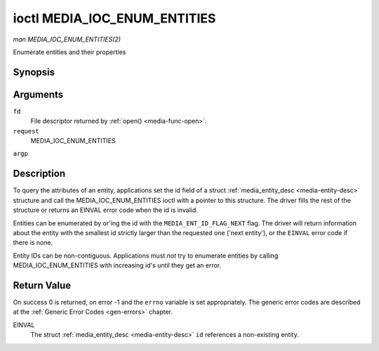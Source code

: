 .. -*- coding: utf-8; mode: rst -*-

.. _media-ioc-enum-entities:

*****************************
ioctl MEDIA_IOC_ENUM_ENTITIES
*****************************

*man MEDIA_IOC_ENUM_ENTITIES(2)*

Enumerate entities and their properties


Synopsis
========

.. cpp:function:: int ioctl( int fd, int request, struct media_entity_desc *argp )

Arguments
=========

``fd``
    File descriptor returned by :ref:`open() <media-func-open>`.

``request``
    MEDIA_IOC_ENUM_ENTITIES

``argp``


Description
===========

To query the attributes of an entity, applications set the id field of a
struct :ref:`media_entity_desc <media-entity-desc>` structure and
call the MEDIA_IOC_ENUM_ENTITIES ioctl with a pointer to this
structure. The driver fills the rest of the structure or returns an
EINVAL error code when the id is invalid.

Entities can be enumerated by or'ing the id with the
``MEDIA_ENT_ID_FLAG_NEXT`` flag. The driver will return information
about the entity with the smallest id strictly larger than the requested
one ('next entity'), or the ``EINVAL`` error code if there is none.

Entity IDs can be non-contiguous. Applications must *not* try to
enumerate entities by calling MEDIA_IOC_ENUM_ENTITIES with increasing
id's until they get an error.


.. _media-entity-desc:

.. flat-table:: struct media_entity_desc
    :header-rows:  0
    :stub-columns: 0


    -  .. row 1

       -  __u32

       -  ``id``

       -  
       -  
       -  Entity id, set by the application. When the id is or'ed with
          ``MEDIA_ENT_ID_FLAG_NEXT``, the driver clears the flag and returns
          the first entity with a larger id.

    -  .. row 2

       -  char

       -  ``name``\ [32]

       -  
       -  
       -  Entity name as an UTF-8 NULL-terminated string.

    -  .. row 3

       -  __u32

       -  ``type``

       -  
       -  
       -  Entity type, see :ref:`media-entity-type` for details.

    -  .. row 4

       -  __u32

       -  ``revision``

       -  
       -  
       -  Entity revision. Always zero (obsolete)

    -  .. row 5

       -  __u32

       -  ``flags``

       -  
       -  
       -  Entity flags, see :ref:`media-entity-flag` for details.

    -  .. row 6

       -  __u32

       -  ``group_id``

       -  
       -  
       -  Entity group ID. Always zero (obsolete)

    -  .. row 7

       -  __u16

       -  ``pads``

       -  
       -  
       -  Number of pads

    -  .. row 8

       -  __u16

       -  ``links``

       -  
       -  
       -  Total number of outbound links. Inbound links are not counted in
          this field.

    -  .. row 9

       -  union

    -  .. row 10

       -  
       -  struct

       -  ``dev``

       -  
       -  Valid for (sub-)devices that create a single device node.

    -  .. row 11

       -  
       -  
       -  __u32

       -  ``major``

       -  Device node major number.

    -  .. row 12

       -  
       -  
       -  __u32

       -  ``minor``

       -  Device node minor number.

    -  .. row 13

       -  
       -  __u8

       -  ``raw``\ [184]

       -  
       -  



Return Value
============

On success 0 is returned, on error -1 and the ``errno`` variable is set
appropriately. The generic error codes are described at the
:ref:`Generic Error Codes <gen-errors>` chapter.

EINVAL
    The struct :ref:`media_entity_desc <media-entity-desc>` ``id``
    references a non-existing entity.


.. ------------------------------------------------------------------------------
.. This file was automatically converted from DocBook-XML with the dbxml
.. library (https://github.com/return42/sphkerneldoc). The origin XML comes
.. from the linux kernel, refer to:
..
.. * https://github.com/torvalds/linux/tree/master/Documentation/DocBook
.. ------------------------------------------------------------------------------
